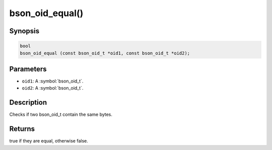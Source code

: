.. _bson_oid_equal:

bson_oid_equal()
================

Synopsis
--------

.. code-block:: c

  bool
  bson_oid_equal (const bson_oid_t *oid1, const bson_oid_t *oid2);

Parameters
----------

- ``oid1``: A :symbol:`bson_oid_t`.
- ``oid2``: A :symbol:`bson_oid_t`.

Description
-----------

Checks if two bson_oid_t contain the same bytes.

Returns
-------

true if they are equal, otherwise false.

